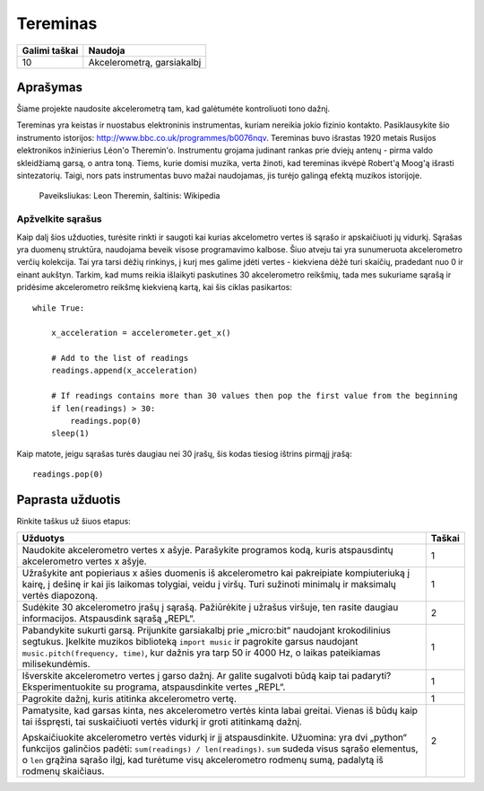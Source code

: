 **********
Tereminas
**********

.. tabularcolumns:: |L|l|

+--------------------------------+----------------------------+
| **Galimi taškai**		 | **Naudoja**	              |
+================================+============================+
| 10			 	 | Akcelerometrą, garsiakalbį |
+--------------------------------+----------------------------+
	
Aprašymas
===========
Šiame projekte naudosite akcelerometrą tam, kad galėtumėte kontroliuoti tono dažnį. 

Tereminas yra keistas ir nuostabus elektroninis instrumentas, kuriam nereikia jokio fizinio kontakto. Pasiklausykite šio instrumento istorijos: `<http://www.bbc.co.uk/programmes/b0076nqv>`_. Tereminas buvo išrastas 1920 metais Rusijos elektronikos inžinierius Léon'o Theremin'o. Instrumentu grojama judinant rankas prie dviejų antenų - pirma valdo skleidžiamą garsą, o antra toną. Tiems, kurie domisi muzika, verta žinoti, kad tereminas ikvėpė Robert'ą Moog'ą išrasti sintezatorių. Taigi, nors pats instrumentas buvo mažai naudojamas, jis turėjo galingą efektą muzikos istorijoje.

.. figure::  leon_theremin.jpg

   Paveiksliukas: Leon Theremin, šaltinis: Wikipedia


Apžvelkite sąrašus
----------------------------

Kaip dalį šios užduoties, turėsite rinkti ir saugoti kai kurias akcelometro vertes iš sąrašo ir apskaičiuoti jų vidurkį. Sąrašas yra duomenų struktūra, naudojama beveik visose programavimo kalbose. Šiuo atveju tai yra sunumeruota akcelerometro verčių kolekcija. Tai yra tarsi dėžių rinkinys, į kurį mes galime įdėti vertes - kiekviena dėžė turi skaičių, pradedant nuo 0 ir einant aukštyn. Tarkim, kad mums reikia išlaikyti paskutines 30 akcelerometro reikšmių, tada mes sukuriame sąrašą ir pridėsime akcelerometro reikšmę kiekvieną kartą, kai šis ciklas pasikartos::
        
        while True:

            x_acceleration = accelerometer.get_x()

            # Add to the list of readings
            readings.append(x_acceleration)
        
            # If readings contains more than 30 values then pop the first value from the beginning
            if len(readings) > 30:
                readings.pop(0)
            sleep(1)

Kaip matote, jeigu sąrašas turės daugiau nei 30 įrašų, šis kodas tiesiog ištrins pirmąjį įrašą::

        readings.pop(0)

                                                                     
Paprasta užduotis
==================
Rinkite taškus už šiuos etapus: 

.. tabularcolumns:: |p{14cm}|R|

+---------------------------------------------------------+------------+
| **Užduotys** 		                                  | **Taškai** |
+=========================================================+============+
|                                                         |            |
| Naudokite akcelerometro vertes x ašyje. Parašykite 	  | 	 1     |
| programos kodą, kuris atspausdintų akcelerometro vertes |            |
| x ašyje.		                                  |            |
|                                                         |            |
+---------------------------------------------------------+------------+
|                                                         |            |
| Užrašykite ant popieriaus x ašies duomenis iš 	  |      1     |
| akcelerometro kai pakreipiate kompiuteriuką į kairę, į  |            |
| dešinę ir kai jis laikomas tolygiai, veidu į viršų.     |            |
| Turi sužinoti minimalų ir maksimalų vertės diapozoną.   |            |
|                                                         |            |
+---------------------------------------------------------+------------+
|                                                         |            |
| Sudėkite 30 akcelerometro įrašų į sąrašą. Pažiūrėkite į |     2      |
| užrašus viršuje, ten rasite daugiau informacijos. 	  |            |
| Atspausdink sąrašą „REPL“.			          |            |
|                                                         |            |
+---------------------------------------------------------+------------+
|                                                         |            |
| Pabandykite sukurti garsą. Prijunkite garsiakalbį prie  |      1     |
| „micro:bit“ naudojant krokodilinius segtukus. 	  |            |
| Įkelkite muzikos biblioteką ``import music`` ir 	  |            |
| pagrokite garsus naudojant 			          |            |
| ``music.pitch(frequency, time)``, kur dažnis yra tarp 50|            |
| ir 4000 Hz, o laikas pateikiamas milisekundėmis.	  |            |
|                                                         |            |
+---------------------------------------------------------+------------+
|                                                         |            |
| Išverskite akcelerometro vertes į garso dažnį.          |      1     |
| Ar galite sugalvoti būdą kaip tai padaryti?		  |            |
| Eksperimentuokite su programa, atspausdinkite vertes 	  |            |
| „REPL“.                                                 |            |
|                                                         |            |
+---------------------------------------------------------+------------+
|                                                         |            |
| Pagrokite dažnį, kuris atitinka akcelerometro vertę.	  |     1      |
|                                                         |            |
+---------------------------------------------------------+------------+
| Pamatysite, kad garsas kinta, nes akcelerometro vertės  |            |
| kinta labai greitai. Vienas iš būdų kaip tai išspręsti, |            |
| tai suskaičiuoti vertės vidurkį ir groti atitinkamą     |            |
| dažnį.						  |            |
|                                                         |     2      |
| Apskaičiuokite akcelerometro vertės vidurkį ir jį	  |            |
| atspausdinkite. Užuomina: yra dvi „python“ funkcijos    |            | 
| galinčios padėti: ``sum(readings) / len(readings)``.    |            | 
| ``sum`` sudeda visus sąrašo elementus, o ``len``        |	       | 
| grąžina sąrašo ilgį, kad turėtume visų akcelerometro    |            |
| rodmenų sumą, padalytą iš rodmenų skaičiaus.	 	  |            |
| 			                                  |            |  
+---------------------------------------------------------+------------+
